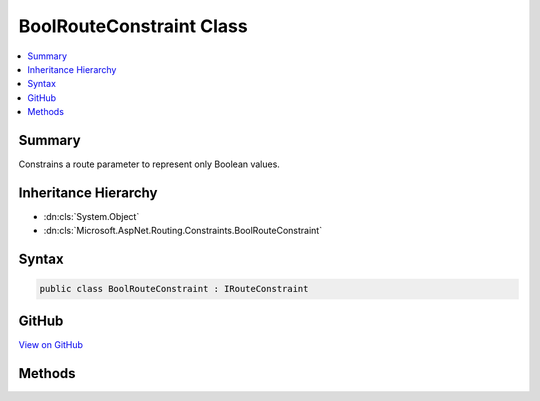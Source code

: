 

BoolRouteConstraint Class
=========================



.. contents:: 
   :local:



Summary
-------

Constrains a route parameter to represent only Boolean values.





Inheritance Hierarchy
---------------------


* :dn:cls:`System.Object`
* :dn:cls:`Microsoft.AspNet.Routing.Constraints.BoolRouteConstraint`








Syntax
------

.. code-block:: csharp

   public class BoolRouteConstraint : IRouteConstraint





GitHub
------

`View on GitHub <https://github.com/aspnet/apidocs/blob/master/aspnet/routing/src/Microsoft.AspNet.Routing/Constraints/BoolRouteConstraint.cs>`_





.. dn:class:: Microsoft.AspNet.Routing.Constraints.BoolRouteConstraint

Methods
-------

.. dn:class:: Microsoft.AspNet.Routing.Constraints.BoolRouteConstraint
    :noindex:
    :hidden:

    
    .. dn:method:: Microsoft.AspNet.Routing.Constraints.BoolRouteConstraint.Match(Microsoft.AspNet.Http.HttpContext, Microsoft.AspNet.Routing.IRouter, System.String, System.Collections.Generic.IDictionary<System.String, System.Object>, Microsoft.AspNet.Routing.RouteDirection)
    
        
        
        
        :type httpContext: Microsoft.AspNet.Http.HttpContext
        
        
        :type route: Microsoft.AspNet.Routing.IRouter
        
        
        :type routeKey: System.String
        
        
        :type values: System.Collections.Generic.IDictionary{System.String,System.Object}
        
        
        :type routeDirection: Microsoft.AspNet.Routing.RouteDirection
        :rtype: System.Boolean
    
        
        .. code-block:: csharp
    
           public bool Match(HttpContext httpContext, IRouter route, string routeKey, IDictionary<string, object> values, RouteDirection routeDirection)
    


